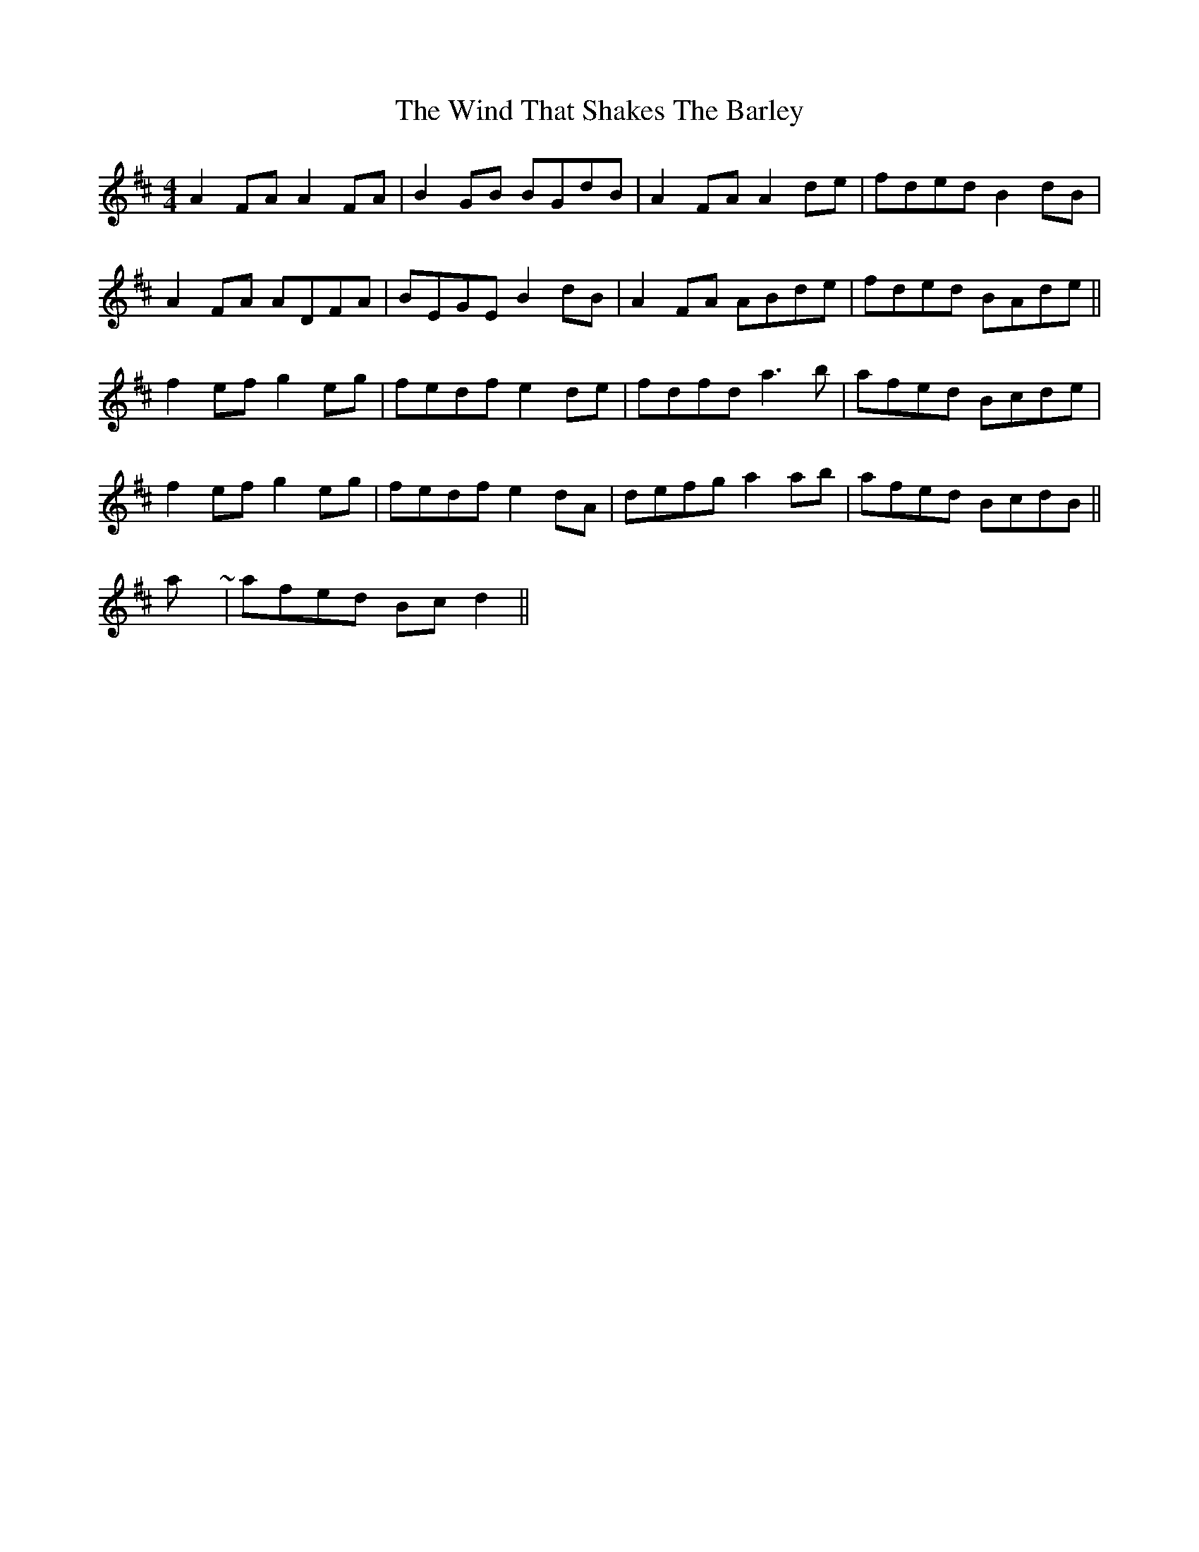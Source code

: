 X: 7
T: Wind That Shakes The Barley, The
Z: hetty
S: https://thesession.org/tunes/116#setting12712
R: reel
M: 4/4
L: 1/8
K: Dmaj
A2FA A2FA | B2GB BGdB | A2FA A2de | fded B2dB | A2FA ADFA | BEGE B2dB | A2FA ABde | fded BAde ||f2ef g2eg | fedf e2de | fdfd a3b | afed Bcde |f2ef g2eg | fedf e2dA | defg a2ab | afed BcdB ||play ~ | afed Bcd2 ||
